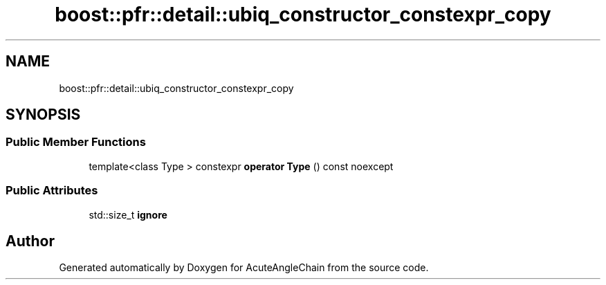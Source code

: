 .TH "boost::pfr::detail::ubiq_constructor_constexpr_copy" 3 "Sun Jun 3 2018" "AcuteAngleChain" \" -*- nroff -*-
.ad l
.nh
.SH NAME
boost::pfr::detail::ubiq_constructor_constexpr_copy
.SH SYNOPSIS
.br
.PP
.SS "Public Member Functions"

.in +1c
.ti -1c
.RI "template<class Type > constexpr \fBoperator Type\fP () const noexcept"
.br
.in -1c
.SS "Public Attributes"

.in +1c
.ti -1c
.RI "std::size_t \fBignore\fP"
.br
.in -1c

.SH "Author"
.PP 
Generated automatically by Doxygen for AcuteAngleChain from the source code\&.
